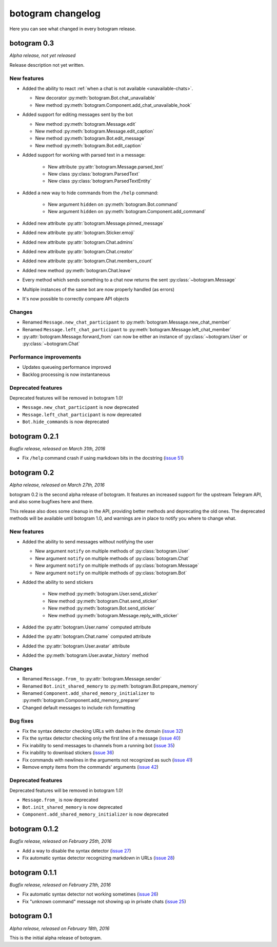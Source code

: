 .. Copyright (c) 2016 Pietro Albini <pietro@pietroalbini.io>
   Released under the MIT license

.. _changelog:

==================
botogram changelog
==================

Here you can see what changed in every botogram release.

.. _changelog-0.3:

botogram 0.3
============

*Alpha release, not yet released*

Release description not yet written.

New features
------------

* Added the ability to react :ref:`when a chat is not available
  <unavailable-chats>`.

  * New decorator :py:meth:`botogram.Bot.chat_unavailable`
  * New method :py:meth:`botogram.Component.add_chat_unavailable_hook`

* Added support for editing messages sent by the bot

  * New method :py:meth:`botogram.Message.edit`
  * New method :py:meth:`botogram.Message.edit_caption`
  * New method :py:meth:`botogram.Bot.edit_message`
  * New method :py:meth:`botogram.Bot.edit_caption`

* Added support for working with parsed text in a message:

   * New attribute :py:attr:`botogram.Message.parsed_text`
   * New class :py:class:`botogram.ParsedText`
   * New class :py:class:`botogram.ParsedTextEntity`

* Added a new way to hide commands from the ``/help`` command:

   * New argument ``hidden`` on :py:meth:`botogram.Bot.command`
   * New argument ``hidden`` on :py:meth:`botogram.Component.add_command`

* Added new attribute :py:attr:`botogram.Message.pinned_message`
* Added new attribute :py:attr:`botogram.Sticker.emoji`
* Added new attribute :py:attr:`botogram.Chat.admins`
* Added new attribute :py:attr:`botogram.Chat.creator`
* Added new attribute :py:attr:`botogram.Chat.members_count`
* Added new method :py:meth:`botogram.Chat.leave`
* Every method which sends something to a chat now returns the sent
  :py:class:`~botogram.Message`
* Multiple instances of the same bot are now properly handled (as errors)
* It's now possible to correctly compare API objects

Changes
-------

* Renamed ``Message.new_chat_participant`` to
  :py:meth:`botogram.Message.new_chat_member`
* Renamed ``Message.left_chat_participant`` to
  :py:meth:`botogram.Message.left_chat_member`
* :py:attr:`botogram.Message.forward_from` can now be either an instance of
  :py:class:`~botogram.User` or :py:class:`~botogram.Chat`

Performance improvements
------------------------

* Updates queueing performance improved
* Backlog processing is now instantaneous

Deprecated features
-------------------

Deprecated features will be removed in botogram 1.0!

* ``Message.new_chat_participant`` is now deprecated
* ``Message.left_chat_participant`` is now deprecated
* ``Bot.hide_commands`` is now deprecated

.. _changelog-0.2.1:

botogram 0.2.1
==============

*Bugfix release, released on March 31th, 2016*

* Fix ``/help`` command crash if using markdown bits in the docstring (`issue
  51`_)

.. _issue 51: https://github.com/pietroalbini/botogram/issues/51

.. _changelog-0.2:

botogram 0.2
=============

*Alpha release, released on March 27th, 2016*

botogram 0.2 is the second alpha release of botogram. It features an increased
support for the upstream Telegram API, and also some bugfixes here and there.

This release also does some cleanup in the API, providing better methods and
deprecating the old ones. The deprecated methods will be available until
botogram 1.0, and warnings are in place to notify you where to change what.

New features
------------

* Added the ability to send messages without notifying the user

  * New argument ``notify`` on multiple methods of :py:class:`botogram.User`
  * New argument ``notify`` on multiple methods of :py:class:`botogram.Chat`
  * New argument ``notify`` on multiple methods of :py:class:`botogram.Message`
  * New argument ``notify`` on multiple methods of :py:class:`botogram.Bot`

* Added the ability to send stickers

   * New method :py:meth:`botogram.User.send_sticker`
   * New method :py:meth:`botogram.Chat.send_sticker`
   * New method :py:meth:`botogram.Bot.send_sticker`
   * New method :py:meth:`botogram.Message.reply_with_sticker`

* Added the :py:attr:`botogram.User.name` computed attribute
* Added the :py:attr:`botogram.Chat.name` computed attribute
* Added the :py:attr:`botogram.User.avatar` attribute
* Added the :py:meth:`botogram.User.avatar_history` method

Changes
-------

* Renamed ``Message.from_`` to :py:attr:`botogram.Message.sender`
* Renamed ``Bot.init_shared_memory`` to :py:meth:`botogram.Bot.prepare_memory`
* Renamed ``Component.add_shared_memory_initializer`` to
  :py:meth:`botogram.Component.add_memory_preparer`
* Changed default messages to include rich formatting

Bug fixes
---------

* Fix the syntax detector checking URLs with dashes in the domain (`issue 32`_)
* Fix the syntax detector checking only the first line of a message (`issue
  40`_)
* Fix inability to send messages to channels from a running bot (`issue 35`_)
* Fix inability to download stickers (`issue 36`_)
* Fix commands with newlines in the arguments not recognized as such (`issue
  41`_)
* Remove empty items from the commands' arguments (`issue 42`_)

Deprecated features
-------------------

Deprecated features will be removed in botogram 1.0!

* ``Message.from_`` is now deprecated
* ``Bot.init_shared_memory`` is now deprecated
* ``Component.add_shared_memory_initializer`` is now deprecated

.. _issue 32: https://github.com/pietroalbini/botogram/issues/32
.. _issue 35: https://github.com/pietroalbini/botogram/issues/35
.. _issue 36: https://github.com/pietroalbini/botogram/issues/36
.. _issue 40: https://github.com/pietroalbini/botogram/issues/40
.. _issue 41: https://github.com/pietroalbini/botogram/issues/41
.. _issue 42: https://github.com/pietroalbini/botogram/issues/42

.. _changelog-0.1.2:

botogram 0.1.2
==============

*Bugfix release, released on February 25th, 2016*

* Add a way to disable the syntax detector (`issue 27`_)
* Fix automatic syntax detector recognizing markdown in URLs (`issue 28`_)

.. _issue 27: https://github.com/pietroalbini/botogram/issues/27
.. _issue 28: https://github.com/pietroalbini/botogram/issues/28

.. _changelog-0.1.1:

botogram 0.1.1
==============

*Bugfix release, released on February 21th, 2016*

* Fix automatic syntax detector not working sometimes (`issue 26`_)
* Fix "unknown command" message not showing up in private chats (`issue 25`_)

.. _issue 25: https://github.com/pietroalbini/botogram/issues/25
.. _issue 26: https://github.com/pietroalbini/botogram/issues/26

.. _changelog-0.1:

botogram 0.1
============

*Alpha release, released on February 18th, 2016*

This is the initial alpha release of botogram.
